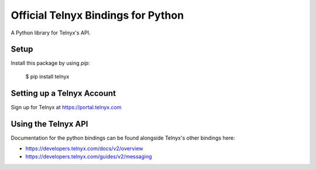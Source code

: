 Official Telnyx Bindings for Python
===================================

A Python library for Telnyx's API.


Setup
-----

Install this package by using `pip`:

    $ pip install telnyx


Setting up a Telnyx Account
---------------------------

Sign up for Telnyx at https://portal.telnyx.com


Using the Telnyx API
--------------------

Documentation for the python bindings can be found alongside Telnyx's other bindings here:

- https://developers.telnyx.com/docs/v2/overview
- https://developers.telnyx.com/guides/v2/messaging

